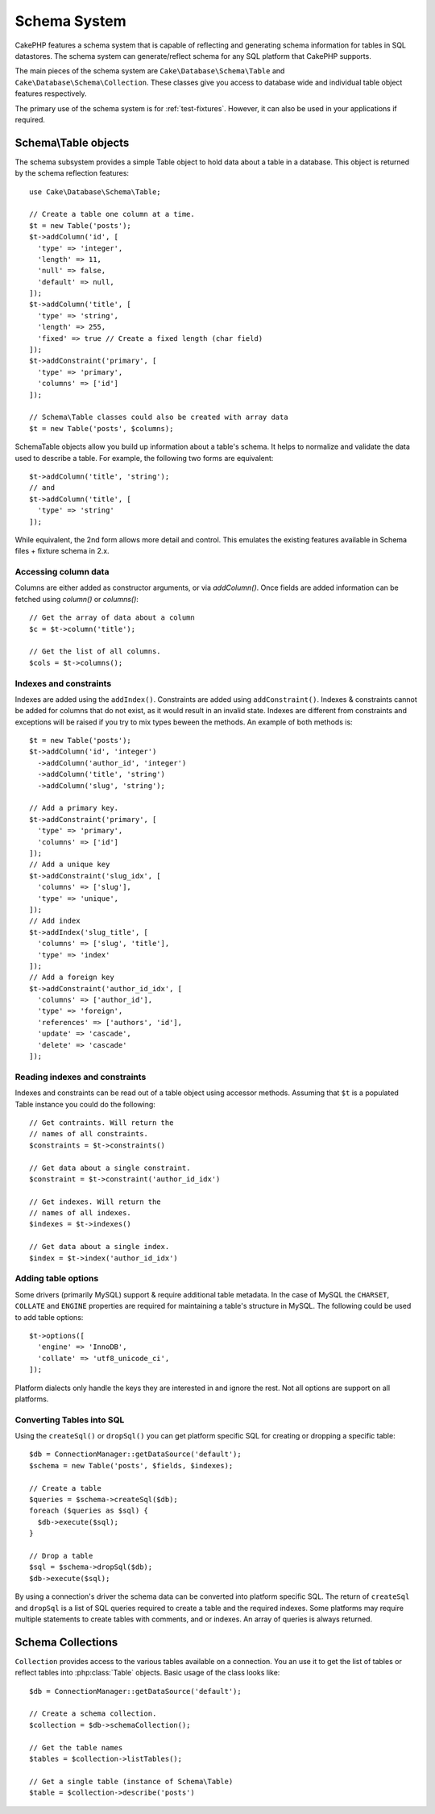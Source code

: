 Schema System
#############

.. php:namespace:: Cake\Database\Schema

CakePHP features a schema system that is capable of reflecting and generating
schema information for tables in SQL datastores. The schema system can
generate/reflect schema for any SQL platform that CakePHP supports.

The main pieces of the schema system are ``Cake\Database\Schema\Table`` and
``Cake\Database\Schema\Collection``. These classes give you access to
database wide and individual table object features respectively.

The primary use of the schema system is for :ref:`test-fixtures`. However, it
can also be used in your applications if required.

Schema\\Table objects
=====================

.. php:class:: Table

The schema subsystem provides a simple Table object to hold data about a table
in a database. This object is returned by the schema reflection features::

    use Cake\Database\Schema\Table;

    // Create a table one column at a time.
    $t = new Table('posts');
    $t->addColumn('id', [
      'type' => 'integer',
      'length' => 11,
      'null' => false,
      'default' => null,
    ]);
    $t->addColumn('title', [
      'type' => 'string',
      'length' => 255,
      'fixed' => true // Create a fixed length (char field)
    ]);
    $t->addConstraint('primary', [
      'type' => 'primary',
      'columns' => ['id']
    ]);

    // Schema\Table classes could also be created with array data
    $t = new Table('posts', $columns);

Schema\Table objects allow you build up information about a table's schema. It helps to
normalize and validate the data used to describe a table. For example, the
following two forms are equivalent::

    $t->addColumn('title', 'string');
    // and
    $t->addColumn('title', [
      'type' => 'string'
    ]);

While equivalent, the 2nd form allows more detail and control. This emulates
the existing features available in Schema files + fixture schema in 2.x.

Accessing column data
---------------------

Columns are either added as constructor arguments, or via `addColumn()`. Once
fields are added information can be fetched using `column()` or `columns()`::

    // Get the array of data about a column
    $c = $t->column('title');

    // Get the list of all columns.
    $cols = $t->columns();


Indexes and constraints
-----------------------

Indexes are added using the ``addIndex()``. Constraints are added using
``addConstraint()``.  Indexes & constraints cannot be added for columns that do
not exist, as it would result in an invalid state. Indexes are different from
constraints and exceptions will be raised if you try to mix types beween the
methods. An example of both methods is::

    $t = new Table('posts');
    $t->addColumn('id', 'integer')
      ->addColumn('author_id', 'integer')
      ->addColumn('title', 'string')
      ->addColumn('slug', 'string');

    // Add a primary key.
    $t->addConstraint('primary', [
      'type' => 'primary',
      'columns' => ['id']
    ]);
    // Add a unique key
    $t->addConstraint('slug_idx', [
      'columns' => ['slug'],
      'type' => 'unique',
    ]);
    // Add index
    $t->addIndex('slug_title', [
      'columns' => ['slug', 'title'],
      'type' => 'index'
    ]);
    // Add a foreign key
    $t->addConstraint('author_id_idx', [
      'columns' => ['author_id'],
      'type' => 'foreign',
      'references' => ['authors', 'id'],
      'update' => 'cascade',
      'delete' => 'cascade'
    ]);


Reading indexes and constraints
-------------------------------

Indexes and constraints can be read out of a table object using accessor
methods. Assuming that ``$t`` is a populated Table instance you could do the
following::

    // Get contraints. Will return the
    // names of all constraints.
    $constraints = $t->constraints()

    // Get data about a single constraint.
    $constraint = $t->constraint('author_id_idx')

    // Get indexes. Will return the
    // names of all indexes.
    $indexes = $t->indexes()

    // Get data about a single index.
    $index = $t->index('author_id_idx')


Adding table options
--------------------

Some drivers (primarily MySQL) support & require additional table metadata. In
the case of MySQL the ``CHARSET``, ``COLLATE`` and ``ENGINE`` properties are
required for maintaining a table's structure in MySQL. The following could be
used to add table options::

    $t->options([
      'engine' => 'InnoDB',
      'collate' => 'utf8_unicode_ci',
    ]);

Platform dialects only handle the keys they are interested in
and ignore the rest. Not all options are support on all platforms.

Converting Tables into SQL
--------------------------

Using the ``createSql()`` or ``dropSql()`` you can get
platform specific SQL for creating or dropping a specific table::

    $db = ConnectionManager::getDataSource('default');
    $schema = new Table('posts', $fields, $indexes);

    // Create a table
    $queries = $schema->createSql($db);
    foreach ($queries as $sql) {
      $db->execute($sql);
    }

    // Drop a table
    $sql = $schema->dropSql($db);
    $db->execute($sql);

By using a connection's driver the schema data can be converted into platform
specific SQL. The return of ``createSql`` and ``dropSql`` is a list of SQL
queries required to create a table and the required indexes. Some platforms may
require multiple statements to create tables with comments, and or indexes. An
array of queries is always returned.


Schema Collections
==================

.. php:class:: Collection

``Collection`` provides access to the various tables available on a connection.
You an use it to get the list of tables or reflect tables into
:php:class:`Table` objects. Basic usage of the class looks like::

    $db = ConnectionManager::getDataSource('default');

    // Create a schema collection.
    $collection = $db->schemaCollection();

    // Get the table names
    $tables = $collection->listTables();

    // Get a single table (instance of Schema\Table)
    $table = $collection->describe('posts')
